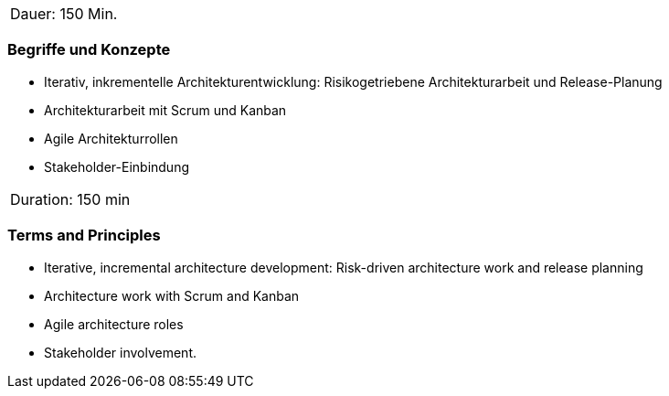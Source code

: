 // tag::DE[]
|===
| Dauer: 150 Min. |
|===

=== Begriffe und Konzepte
- Iterativ, inkrementelle Architekturentwicklung: Risikogetriebene Architekturarbeit und Release-Planung
- Architekturarbeit mit Scrum und Kanban
- Agile Architekturrollen
- Stakeholder-Einbindung


// end::DE[]

// tag::EN[]
|===
| Duration: 150 min |
|===

=== Terms and Principles
- Iterative, incremental architecture development: Risk-driven architecture work and release planning
- Architecture work with Scrum and Kanban
- Agile architecture roles
- Stakeholder involvement.

// end::EN[]




